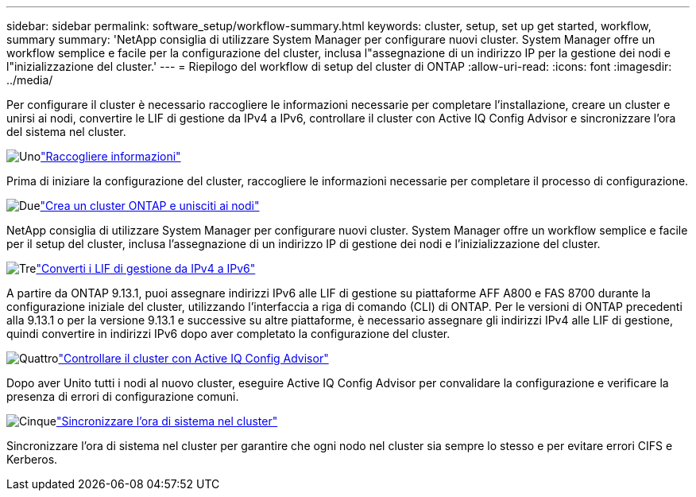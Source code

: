 ---
sidebar: sidebar 
permalink: software_setup/workflow-summary.html 
keywords: cluster, setup, set up get started, workflow, summary 
summary: 'NetApp consiglia di utilizzare System Manager per configurare nuovi cluster. System Manager offre un workflow semplice e facile per la configurazione del cluster, inclusa l"assegnazione di un indirizzo IP per la gestione dei nodi e l"inizializzazione del cluster.' 
---
= Riepilogo del workflow di setup del cluster di ONTAP
:allow-uri-read: 
:icons: font
:imagesdir: ../media/


[role="lead"]
Per configurare il cluster è necessario raccogliere le informazioni necessarie per completare l'installazione, creare un cluster e unirsi ai nodi, convertire le LIF di gestione da IPv4 a IPv6, controllare il cluster con Active IQ Config Advisor e sincronizzare l'ora del sistema nel cluster.

.image:https://raw.githubusercontent.com/NetAppDocs/common/main/media/number-1.png["Uno"]link:gather_cluster_setup_information.html["Raccogliere informazioni"]
[role="quick-margin-para"]
Prima di iniziare la configurazione del cluster, raccogliere le informazioni necessarie per completare il processo di configurazione.

.image:https://raw.githubusercontent.com/NetAppDocs/common/main/media/number-2.png["Due"]link:setup-cluster.html["Crea un cluster ONTAP e unisciti ai nodi"]
[role="quick-margin-para"]
NetApp consiglia di utilizzare System Manager per configurare nuovi cluster. System Manager offre un workflow semplice e facile per il setup del cluster, inclusa l'assegnazione di un indirizzo IP di gestione dei nodi e l'inizializzazione del cluster.

.image:https://raw.githubusercontent.com/NetAppDocs/common/main/media/number-3.png["Tre"]link:convert-ipv4-to-ipv6-task.html["Converti i LIF di gestione da IPv4 a IPv6"]
[role="quick-margin-para"]
A partire da ONTAP 9.13.1, puoi assegnare indirizzi IPv6 alle LIF di gestione su piattaforme AFF A800 e FAS 8700 durante la configurazione iniziale del cluster, utilizzando l'interfaccia a riga di comando (CLI) di ONTAP. Per le versioni di ONTAP precedenti alla 9.13.1 o per la versione 9.13.1 e successive su altre piattaforme, è necessario assegnare gli indirizzi IPv4 alle LIF di gestione, quindi convertire in indirizzi IPv6 dopo aver completato la configurazione del cluster.

.image:https://raw.githubusercontent.com/NetAppDocs/common/main/media/number-4.png["Quattro"]link:task_check_cluster_with_config_advisor.html["Controllare il cluster con Active IQ Config Advisor"]
[role="quick-margin-para"]
Dopo aver Unito tutti i nodi al nuovo cluster, eseguire Active IQ Config Advisor per convalidare la configurazione e verificare la presenza di errori di configurazione comuni.

.image:https://raw.githubusercontent.com/NetAppDocs/common/main/media/number-5.png["Cinque"]link:task_synchronize_the_system_time_across_the_cluster.html["Sincronizzare l'ora di sistema nel cluster"]
[role="quick-margin-para"]
Sincronizzare l'ora di sistema nel cluster per garantire che ogni nodo nel cluster sia sempre lo stesso e per evitare errori CIFS e Kerberos.
